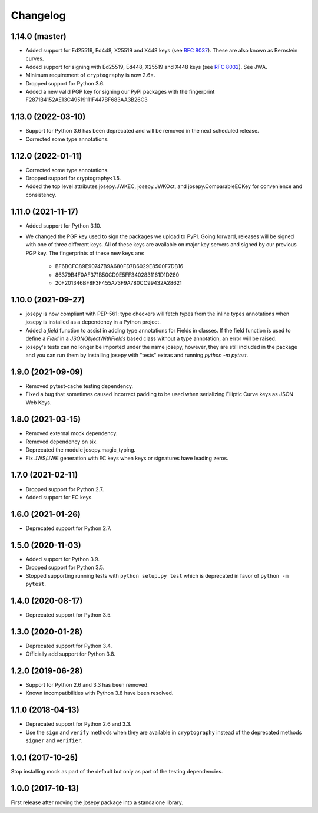 Changelog
=========

1.14.0 (master)
---------------
* Added support for Ed25519, Ed448, X25519 and X448 keys (see `RFC 8037 <https://tools.ietf.org/html/rfc8037>`_).
  These are also known as Bernstein curves.
* Added support for signing with Ed25519, Ed448, X25519 and X448 keys
  (see `RFC 8032 <https://datatracker.ietf.org/doc/html/rfc8032>`_). See JWA.
* Minimum requirement of ``cryptography`` is now 2.6+.

* Dropped support for Python 3.6.
* Added a new valid PGP key for signing our PyPI packages with the fingerprint
  F2871B4152AE13C49519111F447BF683AA3B26C3

1.13.0 (2022-03-10)
-------------------

* Support for Python 3.6 has been deprecated and will be removed in the next
  scheduled release.
* Corrected some type annotations.

1.12.0 (2022-01-11)
-------------------

* Corrected some type annotations.
* Dropped support for cryptography<1.5.
* Added the top level attributes josepy.JWKEC, josepy.JWKOct, and
  josepy.ComparableECKey for convenience and consistency.

1.11.0 (2021-11-17)
-------------------

* Added support for Python 3.10.
* We changed the PGP key used to sign the packages we upload to PyPI. Going
  forward, releases will be signed with one of three different keys. All of
  these keys are available on major key servers and signed by our previous PGP
  key. The fingerprints of these new keys are:
    - BF6BCFC89E90747B9A680FD7B6029E8500F7DB16
    - 86379B4F0AF371B50CD9E5FF3402831161D1D280
    - 20F201346BF8F3F455A73F9A780CC99432A28621

1.10.0 (2021-09-27)
-------------------

* josepy is now compliant with PEP-561: type checkers will fetch types from the inline
  types annotations when josepy is installed as a dependency in a Python project.
* Added a `field` function to assist in adding type annotations for Fields in classes.
  If the field function is used to define a `Field` in a `JSONObjectWithFields` based
  class without a type annotation, an error will be raised.
* josepy's tests can no longer be imported under the name josepy, however, they are still
  included in the package and you can run them by installing josepy with "tests" extras and
  running `python -m pytest`.

1.9.0 (2021-09-09)
------------------

* Removed pytest-cache testing dependency.
* Fixed a bug that sometimes caused incorrect padding to be used when
  serializing Elliptic Curve keys as JSON Web Keys.

1.8.0 (2021-03-15)
------------------

* Removed external mock dependency.
* Removed dependency on six.
* Deprecated the module josepy.magic_typing.
* Fix JWS/JWK generation with EC keys when keys or signatures have leading zeros.

1.7.0 (2021-02-11)
------------------

* Dropped support for Python 2.7.
* Added support for EC keys.

1.6.0 (2021-01-26)
------------------

* Deprecated support for Python 2.7.

1.5.0 (2020-11-03)
------------------

* Added support for Python 3.9.
* Dropped support for Python 3.5.
* Stopped supporting running tests with ``python setup.py test`` which is
  deprecated in favor of ``python -m pytest``.

1.4.0 (2020-08-17)
------------------

* Deprecated support for Python 3.5.

1.3.0 (2020-01-28)
------------------

* Deprecated support for Python 3.4.
* Officially add support for Python 3.8.

1.2.0 (2019-06-28)
------------------

* Support for Python 2.6 and 3.3 has been removed.
* Known incompatibilities with Python 3.8 have been resolved.

1.1.0 (2018-04-13)
------------------

* Deprecated support for Python 2.6 and 3.3.
* Use the ``sign`` and ``verify`` methods when they are available in
  ``cryptography`` instead of the deprecated methods ``signer`` and
  ``verifier``.

1.0.1 (2017-10-25)
------------------

Stop installing mock as part of the default but only as part of the
testing dependencies.

1.0.0 (2017-10-13)
-------------------

First release after moving the josepy package into a standalone library.
